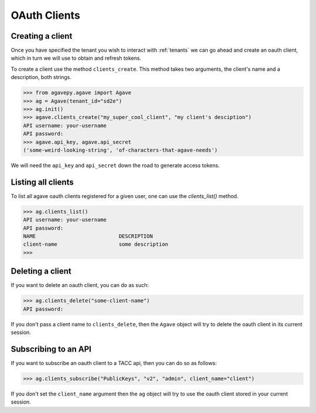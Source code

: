 .. _clients:

#############
OAuth Clients
#############


Creating a client
#################


Once you have specified the tenant you wish to interact with :ref:`tenants`
we can go ahead and create an oauth client, which in turn we will use to obtain
and refresh tokens.

To create a client use the method ``clients_create``.
This method takes two arguments, the client's name and a description, both
strings.

.. code-block:: pycon

    >>> from agavepy.agave import Agave
    >>> ag = Agave(tenant_id="sd2e")
    >>> ag.init()
    >>> agave.clients_create("my_super_cool_client", "my client's desciption")
    API username: your-username
    API password:
    >>> agave.api_key, agave.api_secret
    ('some-weird-looking-string', 'of-characters-that-agave-needs')


We will need the ``api_key`` and ``api_secret`` down the road to generate 
access tokens.


Listing all clients
###################

To list all agave oauth clients registered for a given user, one can use the
`clients_list()` method.

.. code-block:: pycon

    >>> ag.clients_list()
    API username: your-username
    API password:
    NAME                           DESCRIPTION
    client-name                    some description
    >>>


Deleting a client
#################

If you want to delete an oauth client, you can do as such:

.. code-block:: pycon

    >>> ag.clients_delete("some-client-name")
    API password:

If you don't pass a client name to ``clients_delete``, then the ``Agave``
object will try to delete the oauth client in its current session.


Subscribing to an API
#####################

If you want to subscribe an oauth client to a TACC api, then you can do so as
follows:

.. code-block:: pycon

    >>> ag.clients_subscribe("PublicKeys", "v2", "admin", client_name="client")

If you don't set the ``client_name`` argument then the ``ag`` object will try
to use the oauth client stored in your current session.

